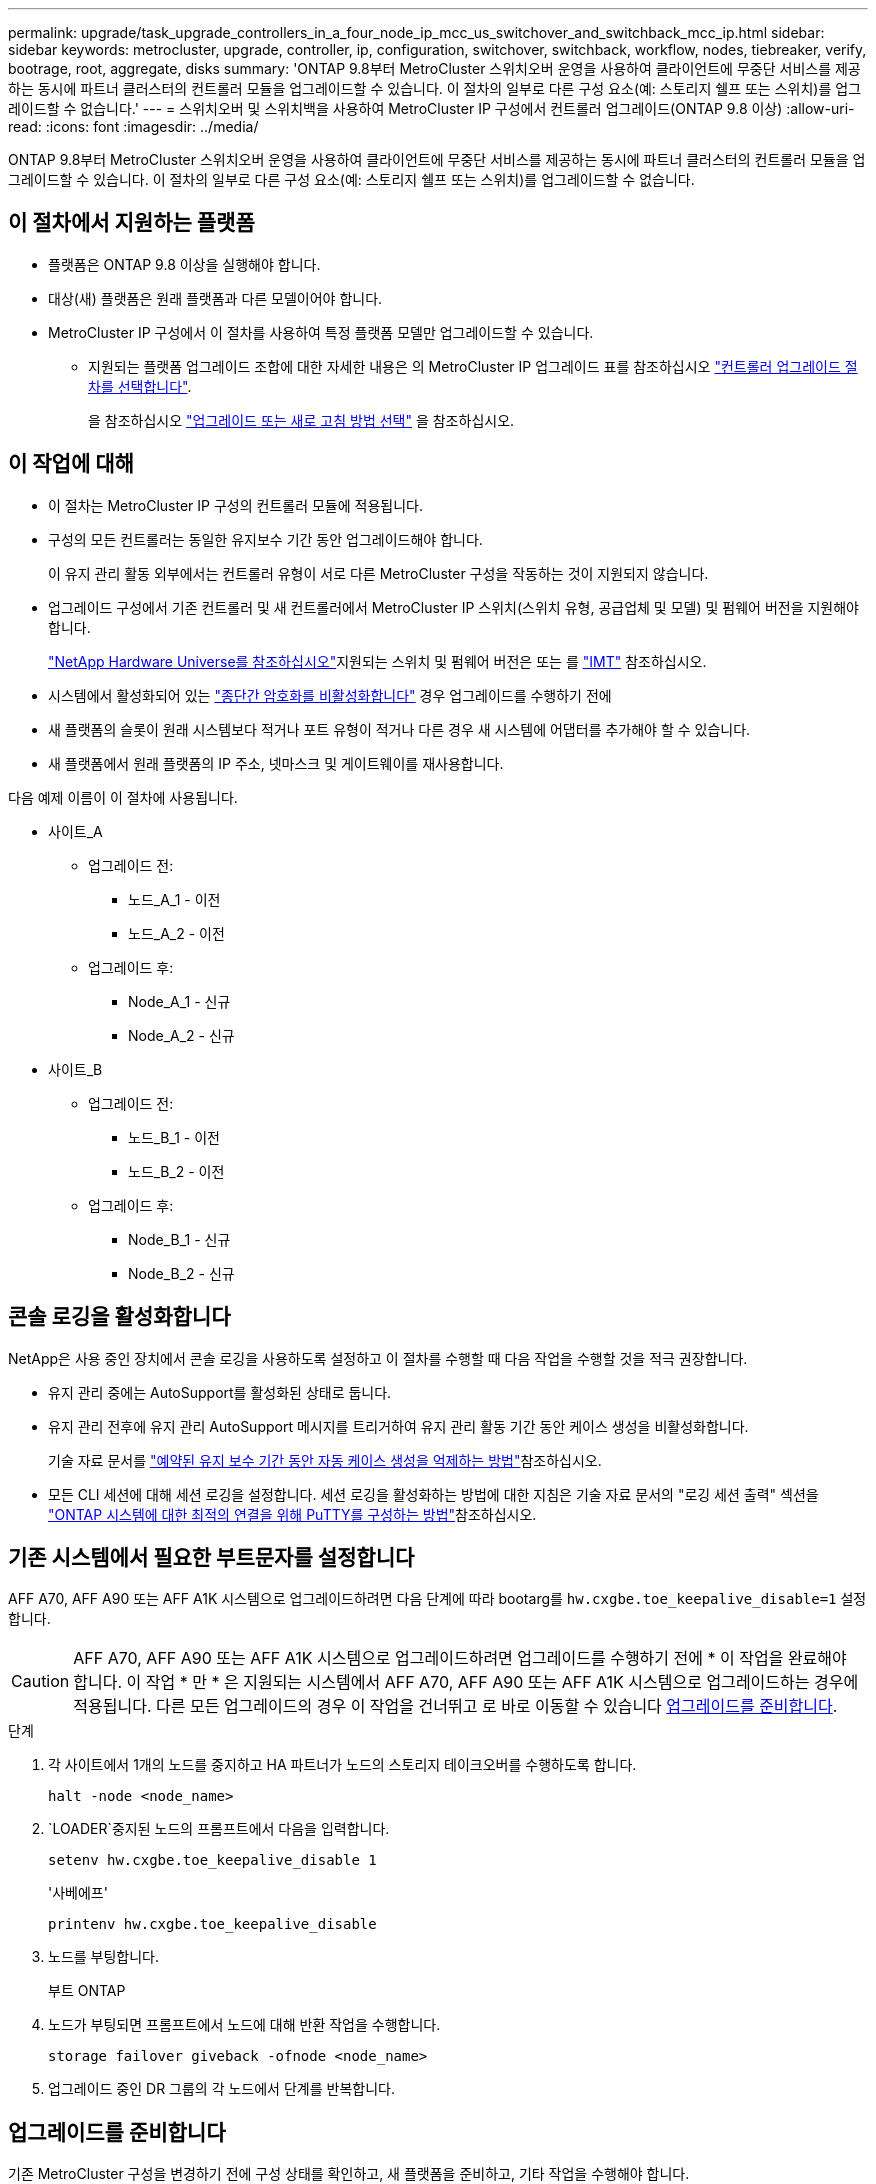 ---
permalink: upgrade/task_upgrade_controllers_in_a_four_node_ip_mcc_us_switchover_and_switchback_mcc_ip.html 
sidebar: sidebar 
keywords: metrocluster, upgrade, controller, ip, configuration, switchover, switchback, workflow, nodes, tiebreaker, verify, bootrage, root, aggregate, disks 
summary: 'ONTAP 9.8부터 MetroCluster 스위치오버 운영을 사용하여 클라이언트에 무중단 서비스를 제공하는 동시에 파트너 클러스터의 컨트롤러 모듈을 업그레이드할 수 있습니다. 이 절차의 일부로 다른 구성 요소(예: 스토리지 쉘프 또는 스위치)를 업그레이드할 수 없습니다.' 
---
= 스위치오버 및 스위치백을 사용하여 MetroCluster IP 구성에서 컨트롤러 업그레이드(ONTAP 9.8 이상)
:allow-uri-read: 
:icons: font
:imagesdir: ../media/


[role="lead"]
ONTAP 9.8부터 MetroCluster 스위치오버 운영을 사용하여 클라이언트에 무중단 서비스를 제공하는 동시에 파트너 클러스터의 컨트롤러 모듈을 업그레이드할 수 있습니다. 이 절차의 일부로 다른 구성 요소(예: 스토리지 쉘프 또는 스위치)를 업그레이드할 수 없습니다.



== 이 절차에서 지원하는 플랫폼

* 플랫폼은 ONTAP 9.8 이상을 실행해야 합니다.
* 대상(새) 플랫폼은 원래 플랫폼과 다른 모델이어야 합니다.
* MetroCluster IP 구성에서 이 절차를 사용하여 특정 플랫폼 모델만 업그레이드할 수 있습니다.
+
** 지원되는 플랫폼 업그레이드 조합에 대한 자세한 내용은 의 MetroCluster IP 업그레이드 표를 참조하십시오 link:concept_choosing_controller_upgrade_mcc.html["컨트롤러 업그레이드 절차를 선택합니다"].
+
을 참조하십시오 https://docs.netapp.com/us-en/ontap-metrocluster/upgrade/concept_choosing_controller_upgrade_mcc.html#choosing-a-procedure-that-uses-the-switchover-and-switchback-process["업그레이드 또는 새로 고침 방법 선택"] 을 참조하십시오.







== 이 작업에 대해

* 이 절차는 MetroCluster IP 구성의 컨트롤러 모듈에 적용됩니다.
* 구성의 모든 컨트롤러는 동일한 유지보수 기간 동안 업그레이드해야 합니다.
+
이 유지 관리 활동 외부에서는 컨트롤러 유형이 서로 다른 MetroCluster 구성을 작동하는 것이 지원되지 않습니다.

* 업그레이드 구성에서 기존 컨트롤러 및 새 컨트롤러에서 MetroCluster IP 스위치(스위치 유형, 공급업체 및 모델) 및 펌웨어 버전을 지원해야 합니다.
+
link:https://hwu.netapp.com["NetApp Hardware Universe를 참조하십시오"^]지원되는 스위치 및 펌웨어 버전은 또는 를 link:https://imt.netapp.com/matrix/["IMT"^] 참조하십시오.

* 시스템에서 활성화되어 있는 link:../maintain/task-configure-encryption.html#disable-end-to-end-encryption["종단간 암호화를 비활성화합니다"] 경우 업그레이드를 수행하기 전에
* 새 플랫폼의 슬롯이 원래 시스템보다 적거나 포트 유형이 적거나 다른 경우 새 시스템에 어댑터를 추가해야 할 수 있습니다.
* 새 플랫폼에서 원래 플랫폼의 IP 주소, 넷마스크 및 게이트웨이를 재사용합니다.


다음 예제 이름이 이 절차에 사용됩니다.

* 사이트_A
+
** 업그레이드 전:
+
*** 노드_A_1 - 이전
*** 노드_A_2 - 이전


** 업그레이드 후:
+
*** Node_A_1 - 신규
*** Node_A_2 - 신규




* 사이트_B
+
** 업그레이드 전:
+
*** 노드_B_1 - 이전
*** 노드_B_2 - 이전


** 업그레이드 후:
+
*** Node_B_1 - 신규
*** Node_B_2 - 신규








== 콘솔 로깅을 활성화합니다

NetApp은 사용 중인 장치에서 콘솔 로깅을 사용하도록 설정하고 이 절차를 수행할 때 다음 작업을 수행할 것을 적극 권장합니다.

* 유지 관리 중에는 AutoSupport를 활성화된 상태로 둡니다.
* 유지 관리 전후에 유지 관리 AutoSupport 메시지를 트리거하여 유지 관리 활동 기간 동안 케이스 생성을 비활성화합니다.
+
기술 자료 문서를 link:https://kb.netapp.com/Support_Bulletins/Customer_Bulletins/SU92["예약된 유지 보수 기간 동안 자동 케이스 생성을 억제하는 방법"^]참조하십시오.

* 모든 CLI 세션에 대해 세션 로깅을 설정합니다. 세션 로깅을 활성화하는 방법에 대한 지침은 기술 자료 문서의 "로깅 세션 출력" 섹션을 link:https://kb.netapp.com/on-prem/ontap/Ontap_OS/OS-KBs/How_to_configure_PuTTY_for_optimal_connectivity_to_ONTAP_systems["ONTAP 시스템에 대한 최적의 연결을 위해 PuTTY를 구성하는 방법"^]참조하십시오.




== 기존 시스템에서 필요한 부트문자를 설정합니다

AFF A70, AFF A90 또는 AFF A1K 시스템으로 업그레이드하려면 다음 단계에 따라 bootarg를 `hw.cxgbe.toe_keepalive_disable=1` 설정합니다.


CAUTION: AFF A70, AFF A90 또는 AFF A1K 시스템으로 업그레이드하려면 업그레이드를 수행하기 전에 * 이 작업을 완료해야 합니다. 이 작업 * 만 * 은 지원되는 시스템에서 AFF A70, AFF A90 또는 AFF A1K 시스템으로 업그레이드하는 경우에 적용됩니다. 다른 모든 업그레이드의 경우 이 작업을 건너뛰고 로 바로 이동할 수 있습니다 <<prepare_so_sb_upgrade,업그레이드를 준비합니다>>.

.단계
. 각 사이트에서 1개의 노드를 중지하고 HA 파트너가 노드의 스토리지 테이크오버를 수행하도록 합니다.
+
`halt  -node <node_name>`

.  `LOADER`중지된 노드의 프롬프트에서 다음을 입력합니다.
+
`setenv hw.cxgbe.toe_keepalive_disable 1`

+
'사베에프'

+
`printenv hw.cxgbe.toe_keepalive_disable`

. 노드를 부팅합니다.
+
부트 ONTAP

. 노드가 부팅되면 프롬프트에서 노드에 대해 반환 작업을 수행합니다.
+
`storage failover giveback -ofnode <node_name>`

. 업그레이드 중인 DR 그룹의 각 노드에서 단계를 반복합니다.




== 업그레이드를 준비합니다

기존 MetroCluster 구성을 변경하기 전에 구성 상태를 확인하고, 새 플랫폼을 준비하고, 기타 작업을 수행해야 합니다.



=== MetroCluster IP 구성에서 컨트롤러를 업그레이드하기 위한 워크플로우

워크플로 다이어그램을 사용하여 업그레이드 작업을 계획할 수 있습니다.

image::../media/workflow_ip_upgrade.png[워크플로우 IP 업그레이드]



=== 컨트롤러를 업그레이드하기 전에 MetroCluster 스위치 RCF 파일을 업데이트합니다

이전 플랫폼 모델에 따라 또는 스위치 구성이 최소 버전이 아니거나 백엔드 MetroCluster 연결에 사용되는 VLAN ID를 변경하려는 경우 플랫폼 업그레이드 절차를 시작하기 전에 스위치 RCF 파일을 업데이트해야 합니다.

.이 작업에 대해
다음 시나리오에서 RCF 파일을 업데이트해야 합니다.

* 특정 플랫폼 모델의 경우 스위치는 백엔드 MetroCluster IP 연결에 지원되는 VLAN ID를 사용해야 합니다. 이전 또는 새로운 플랫폼 모델이 다음 표 * 에 있고 지원되는 VLAN ID를 사용하지 * 인 경우, 스위치 RCF 파일을 업데이트해야 합니다.
+

NOTE: 로컬 클러스터 연결에서는 모든 VLAN을 사용할 수 있으며 지정된 범위에 속할 필요는 없습니다.

+
|===


| 플랫폼 모델(기존 또는 신규) | 지원되는 VLAN ID입니다 


 a| 
** AFF A400

 a| 
** 10
** 20
** 101 ~ 4096 범위의 모든 값


|===
* 스위치 구성이 지원되는 최소 RCF 버전으로 구성되지 않았습니다.
+
|===


| 모델 전환 | RCF 파일 버전이 필요합니다 


 a| 
Cisco 3132Q-V
 a| 
1.7 이상



 a| 
Cisco 3232C
 a| 
1.7 이상



 a| 
Broadcom BES-53248
 a| 
1.3 이상

|===
* VLAN 구성을 변경하려고 합니다.
+
VLAN ID 범위는 101 ~ 4096입니다.



site_a의 컨트롤러가 업그레이드되면 site_a의 스위치가 업그레이드됩니다.

.단계
. 새로운 RCF 파일 적용을 위한 IP 스위치를 준비합니다.
+
해당 스위치 공급업체에 대한 섹션의 단계를 따릅니다.

+
** link:../install-ip/task_switch_config_broadcom.html#resetting-the-broadcom-ip-switch-to-factory-defaults["Broadcom IP 스위치를 출하 시 기본값으로 재설정합니다"]
** link:../install-ip/task_switch_config_cisco.html#resetting-the-cisco-ip-switch-to-factory-defaults["Cisco IP 스위치를 출하 시 기본값으로 재설정합니다"]
** link:../install-ip/task_switch_config_nvidia.html#reset-the-nvidia-ip-sn2100-switch-to-factory-defaults["NVIDIA IP SN2100 스위치를 출하 시 기본값으로 재설정합니다"]


. RCF 파일을 다운로드하고 설치합니다.
+
해당 스위치 공급업체에 대한 섹션의 단계를 따릅니다.

+
** link:../install-ip/task_switch_config_broadcom.html#downloading-and-installing-the-broadcom-rcf-files["Broadcom RCF 파일을 다운로드하여 설치합니다"]
** link:../install-ip/task_switch_config_cisco.html#downloading-and-installing-the-cisco-ip-rcf-files["Cisco IP RCF 파일을 다운로드하고 설치합니다"]
** link:../install-ip/task_switch_config_nvidia.html#download-and-install-the-nvidia-rcf-files["NVIDIA IP RCF 파일을 다운로드하고 설치합니다"]






=== 이전 노드의 포트를 새 노드로 매핑합니다

node_A_1-old 맵의 물리적 포트가 node_A_1-new의 물리적 포트에 올바르게 연결되어 있는지 확인해야 합니다. 이렇게 하면 node_A_1-new가 클러스터의 다른 노드 및 업그레이드 후 네트워크와 통신할 수 있습니다.

.이 작업에 대해
업그레이드 프로세스 중에 새 노드를 처음 부팅하면 교체 중인 이전 노드의 최신 구성이 재생됩니다. node_A_1-new를 부팅할 때 ONTAP는 node_A_1-old에서 사용된 것과 동일한 포트에 LIF를 호스팅하려고 시도합니다. 따라서 업그레이드의 일환으로 포트와 LIF 구성이 이전 노드의 구성과 호환되도록 조정해야 합니다. 업그레이드 절차를 진행하는 동안 이전 노드와 새 노드 모두에서 단계를 수행하여 클러스터, 관리 및 데이터 LIF 구성이 올바른지 확인할 수 있습니다.

다음 표에서는 새 노드의 포트 요구 사항과 관련된 구성 변경의 예를 보여 줍니다.

|===


3+| 클러스터 인터커넥트 물리적 포트 


| 더 오래 된 컨트롤러 | 새로운 컨트롤러 | 필요한 조치 


 a| 
e0a, e0b
 a| 
e3a, e3b
 a| 
일치하는 포트가 없습니다. 업그레이드 후에는 클러스터 포트를 다시 생성해야 합니다.



 a| 
e0c, e0d
 a| 
e0a, e0b, e0c, e0d
 a| 
e0c 및 e0d가 일치하는 포트입니다. 구성을 변경할 필요는 없지만, 업그레이드 후에는 사용 가능한 클러스터 포트에 클러스터 LIF를 분산할 수 있습니다.

|===
.단계
. 새 컨트롤러에서 사용할 수 있는 물리적 포트와 포트에서 호스팅할 수 있는 LIF를 확인합니다.
+
컨트롤러의 포트 사용량은 플랫폼 모듈과 MetroCluster IP 구성에서 사용할 스위치에 따라 다릅니다. 에서 새 플랫폼의 포트 사용량을 수집할 수 있습니다 link:https://hwu.netapp.com["NetApp Hardware Universe를 참조하십시오"].

. 포트 사용을 계획하고 새 노드 각각에 대한 참조를 위해 다음 표를 채웁니다.
+
업그레이드 절차를 수행할 때 표를 참조하십시오.

+
|===


|  3+| 노드_A_1 - 이전 3+| Node_A_1 - 신규 


| LIF | 포트 | IPspace | 브로드캐스트 도메인 | 포트 | IPspace | 브로드캐스트 도메인 


 a| 
클러스터 1
 a| 
 a| 
 a| 
 a| 
 a| 
 a| 



 a| 
클러스터 2
 a| 
 a| 
 a| 
 a| 
 a| 
 a| 



 a| 
클러스터 3
 a| 
 a| 
 a| 
 a| 
 a| 
 a| 



 a| 
클러스터 4
 a| 
 a| 
 a| 
 a| 
 a| 
 a| 



 a| 
노드 관리
 a| 
 a| 
 a| 
 a| 
 a| 
 a| 



 a| 
클러스터 관리
 a| 
 a| 
 a| 
 a| 
 a| 
 a| 



 a| 
데이터 1
 a| 
 a| 
 a| 
 a| 
 a| 
 a| 



 a| 
데이터 2
 a| 
 a| 
 a| 
 a| 
 a| 
 a| 



 a| 
데이터 3
 a| 
 a| 
 a| 
 a| 
 a| 
 a| 



 a| 
데이터 4
 a| 
 a| 
 a| 
 a| 
 a| 
 a| 



 a| 
산
 a| 
 a| 
 a| 
 a| 
 a| 
 a| 



 a| 
인터클러스터 포트
 a| 
 a| 
 a| 
 a| 
 a| 
 a| 

|===




=== 새 컨트롤러를 netboot합니다

새 노드를 설치한 후에는 Netboot를 사용하여 새 노드가 원래 노드와 동일한 버전의 ONTAP를 실행 중인지 확인해야 합니다. netboot라는 용어는 원격 서버에 저장된 ONTAP 이미지에서 부팅됨을 의미합니다. netboot를 준비할 때 시스템이 액세스할 수 있는 웹 서버에 ONTAP 9 부트 이미지 사본을 넣어야 합니다.

.단계
. 새 컨트롤러를 Netboot에 다음과 같이 합니다.
+
.. 에 액세스합니다 https://mysupport.netapp.com/site/["NetApp Support 사이트"] 시스템의 Netboot 수행에 사용되는 파일을 다운로드합니다.
.. NetApp Support 사이트의 소프트웨어 다운로드 섹션에서 해당 ONTAP 소프트웨어를 다운로드하고 웹 액세스 가능한 디렉토리에 'ONTAP-version_image.tgz' 파일을 저장합니다.
.. 웹 액세스 가능 디렉토리로 변경하고 필요한 파일을 사용할 수 있는지 확인합니다.
+
디렉토리 목록에는 커널 파일이 있는 netboot 폴더가 포함되어야 합니다.

+
'_ONTAP-version_image.tgz'

+
'_ONTAP-version_image.tgz' 파일을 추출할 필요가 없습니다.

.. 로더 프롬프트에서 관리 LIF의 netboot 연결을 구성합니다.
+
|===


| IP 주소 지정이... | 그러면... 


 a| 
DHCP를 선택합니다
 a| 
자동 연결을 구성합니다.

ifconfig e0M-auto를 선택합니다



 a| 
정적
 a| 
수동 연결을 구성합니다.

'ifconfig e0M-addr=_ip_addr_-mask=_netmask_-GW=_gateway_'

|===
.. netboot 수행
+
"netboot\http://_web_server_ip/path_to_web-accessible_directory/ontap-version_image.tgz`

.. 부팅 메뉴에서 옵션**(7) Install new software first**(새 소프트웨어를 먼저 설치**)를 선택하여 새 소프트웨어 이미지를 다운로드하여 부팅 장치에 설치합니다.
+
다음 메시지는 무시하십시오.

+
""이 절차는 HA 쌍의 무중단 업그레이드에는 지원되지 않습니다." 무중단 소프트웨어 업그레이드에는 적용되며 컨트롤러 업그레이드에는 적용되지 않습니다.

.. 절차를 계속하라는 메시지가 나타나면 "y"를 입력하고 패키지를 입력하라는 메시지가 나타나면 이미지 파일의 URL을 입력합니다.
+
"http://__web_server_ip/path_to_web-accessible_directory/ontap-version___image.tgz`

.. 해당하는 경우 사용자 이름과 암호를 입력하거나 Enter 키를 눌러 계속합니다.
.. 다음과 유사한 프롬프트가 표시되면 백업 복구를 건너뛰려면 "n"을 입력해야 합니다.
+
[listing]
----
Do you want to restore the backup configuration now? {y|n} n
----
.. 다음과 유사한 프롬프트가 나타나면 '* y*'를 입력하여 재부팅합니다.
+
[listing]
----
The node must be rebooted to start using the newly installed software. Do you want to reboot now? {y|n}
----






=== 컨트롤러 모듈의 구성을 지웁니다

[role="lead"]
MetroCluster 구성에서 새 컨트롤러 모듈을 사용하기 전에 기존 구성을 지워야 합니다.

.단계
. 필요한 경우 노드를 중지하고 로더 프롬프트를 표시합니다.
+
"중지"

. LOADER 프롬프트에서 환경 변수를 기본값으로 설정합니다.
+
세트 기본값

. 환경 저장:
+
'사베에프'

. LOADER 프롬프트에서 부팅 메뉴를 시작합니다.
+
boot_ontap 메뉴

. 부팅 메뉴 프롬프트에서 구성을 지웁니다.
+
휘폰무화과

+
확인 프롬프트에 yes로 응답합니다.

+
노드가 재부팅되고 부팅 메뉴가 다시 표시됩니다.

. 부팅 메뉴에서 옵션 * 5 * 를 선택하여 시스템을 유지보수 모드로 부팅합니다.
+
확인 프롬프트에 yes로 응답합니다.





=== 사이트 업그레이드 전에 MetroCluster 상태를 확인하십시오

업그레이드를 수행하기 전에 MetroCluster 구성의 상태와 연결을 확인해야 합니다.

.단계
. ONTAP에서 MetroCluster 구성 작동을 확인합니다.
+
.. 노드가 multipathed:+ 인지 확인한다
`node run -node <node_name> sysconfig -a`
+
MetroCluster 구성의 각 노드에 대해 이 명령을 실행해야 합니다.

.. 구성에서 손상된 디스크가 없는지 확인합니다. + '스토리지 디스크 표시 - 파손'
+
MetroCluster 구성의 각 노드에서 이 명령을 실행해야 합니다.

.. 상태 알림을 확인합니다.
+
'시스템 상태 경고 표시

+
각 클러스터에서 이 명령을 실행해야 합니다.

.. 클러스터의 라이센스를 확인합니다.
+
'시스템 사용권 프로그램'

+
각 클러스터에서 이 명령을 실행해야 합니다.

.. 노드에 연결된 디바이스를 확인합니다.
+
네트워크 디바이스 발견 쇼

+
각 클러스터에서 이 명령을 실행해야 합니다.

.. 두 사이트 모두에서 표준 시간대와 시간이 올바르게 설정되었는지 확인합니다.
+
'클러스터 날짜 표시'

+
각 클러스터에서 이 명령을 실행해야 합니다. 'cluster date' 명령을 사용하여 시간 및 시간대를 구성할 수 있습니다.



. MetroCluster 구성의 운영 모드를 확인하고 MetroCluster 검사를 수행합니다.
+
.. MetroCluster 설정을 확인하고 운영 모드가 정상 모드인지 확인한 후 MetroCluster show를 실행합니다
.. 예상되는 모든 노드가 표시되는지 확인합니다. + "MetroCluster node show"
.. 다음 명령을 실행합니다.
+
'MetroCluster check run

.. MetroCluster 검사 결과를 표시합니다.
+
MetroCluster 체크 쇼



. Config Advisor 도구를 사용하여 MetroCluster 케이블 연결을 확인합니다.
+
.. Config Advisor를 다운로드하고 실행합니다.
+
https://mysupport.netapp.com/site/tools/tool-eula/activeiq-configadvisor["NetApp 다운로드: Config Advisor"]

.. Config Advisor를 실행한 후 도구의 출력을 검토하고 출력에서 권장 사항을 따라 발견된 문제를 해결하십시오.






=== 업그레이드하기 전에 정보를 수집합니다

업그레이드하기 전에 각 노드에 대한 정보를 수집하고, 필요한 경우 네트워크 브로드캐스트 도메인을 조정하고, VLAN 및 인터페이스 그룹을 제거하고, 암호화 정보를 수집해야 합니다.

.단계
. 각 노드의 물리적 케이블 연결을 기록하고 필요에 따라 새 노드의 올바른 케이블 연결을 허용하도록 케이블에 레이블을 지정합니다.
. 각 노드에 대한 상호 연결, 포트 및 LIF 정보를 수집합니다.
+
각 노드에 대해 다음 명령의 출력을 수집해야 합니다.

+
** MetroCluster interconnect show
** 'MetroCluster configuration-settings connection show'를 선택합니다
** 네트워크 인터페이스 show-role cluster, node-mgmt
** `network port show -node <node_name> -type physical`
** `network port vlan show -node <node_name>`
** `network port ifgrp show -node <node_name> -instance`
** 네트워크 포트 브로드캐스트 도메인 쇼
** 네트워크 포트 도달 가능성 세부 정보
** 네트워크 IPspace 쇼
** '볼륨 쇼'
** '스토리지 집계 쇼'
** `system node run -node <node_name> sysconfig -a`
** `aggr show -r`
** '디스크 쇼'
** `system node run <node-name> disk show`
** `vol show -fields type`
** `vol show -fields type , space-guarantee`
** 'vserver fcp initiator show'를 선택합니다
** 스토리지 디스크 쇼
** 'MetroCluster configuration-settings interface show'를 선택합니다


. Site_B(플랫폼을 현재 업그레이드 중인 사이트)의 UUID를 수집합니다.
+
'MetroCluster node show-fields node-cluster-uuid, node-uuuid

+
성공적으로 업그레이드하려면 새 site_B 컨트롤러 모듈에서 이러한 값을 정확하게 구성해야 합니다. 나중에 업그레이드 프로세스에서 올바른 명령으로 복사할 수 있도록 값을 파일에 복사합니다.

+
다음 예는 UUID를 사용한 명령 출력을 보여 줍니다.

+
[listing]
----
cluster_B::> metrocluster node show -fields node-cluster-uuid, node-uuid
  (metrocluster node show)
dr-group-id cluster     node   node-uuid                            node-cluster-uuid
----------- --------- -------- ------------------------------------ ------------------------------
1           cluster_A node_A_1 f03cb63c-9a7e-11e7-b68b-00a098908039 ee7db9d5-9a82-11e7-b68b-00a098908039
1           cluster_A node_A_2 aa9a7a7a-9a81-11e7-a4e9-00a098908c35 ee7db9d5-9a82-11e7-b68b-00a098908039
1           cluster_B node_B_1 f37b240b-9ac1-11e7-9b42-00a098c9e55d 07958819-9ac6-11e7-9b42-00a098c9e55d
1           cluster_B node_B_2 bf8e3f8f-9ac4-11e7-bd4e-00a098ca379f 07958819-9ac6-11e7-9b42-00a098c9e55d
4 entries were displayed.
cluster_B::*
----
+
UUID를 다음과 유사한 테이블에 기록하는 것이 좋습니다.

+
|===


| 클러스터 또는 노드 | UUID입니다 


 a| 
클러스터_B
 a| 
07958819-9ac6-11e7-9b42-00a098c9e55d



 a| 
노드_B_1
 a| 
f37b240b-9ac1-11e7-9b42-00a098c9e55d



 a| 
노드_B_2
 a| 
bf8e3f8f-9ac4-11e7-bd4e-00a098ca379f



 a| 
클러스터_A
 a| 
ee7db9d5-9a82-11e7-b68b-00a098908039



 a| 
노드_A_1
 a| 
f03cb63c-9a7e-11e7-b68b-00a098908039



 a| 
노드_A_2
 a| 
a9a7a7a-9a81-11e7-a4e9-00a098908c35

|===
. MetroCluster 노드가 SAN 구성에 있는 경우 관련 정보를 수집합니다.
+
다음 명령의 출력을 수집해야 합니다.

+
** FCP 어댑터 show-instance(FCP 어댑터 show-instance)
** FCP 인터페이스의 show-instance입니다
** iSCSI 인터페이스 쇼
** 'ucadmin 쇼'


. 루트 볼륨이 암호화된 경우 키 관리자에 사용되는 암호를 수집하여 저장합니다.
+
보안 키 관리자 백업 쇼

. MetroCluster 노드가 볼륨 또는 애그리게이트에 암호화를 사용하는 경우 키 및 암호 문구를 복사합니다.
+
자세한 내용은 을 참조하십시오 https://docs.netapp.com/ontap-9/topic/com.netapp.doc.pow-nve/GUID-1677AE0A-FEF7-45FA-8616-885AA3283BCF.html["온보드 키 관리 정보를 수동으로 백업합니다"].

+
.. Onboard Key Manager가 설정된 경우: +'보안 키 관리자 온보드 show-backup
+
나중에 업그레이드 절차에서 암호가 필요합니다.

.. 엔터프라이즈 키 관리(KMIP)를 구성한 경우 다음 명령을 실행하십시오.
+
'보안 키 관리자 외부 쇼 인스턴스' 보안 키 관리자 키 쿼리



. 기존 노드의 시스템 ID 수집:
+
MetroCluster node show-fields node-systemid, ha-partner-systemid, dr-partner-systemid, dr-auxiliary-systemid

+
다음 출력은 재할당된 드라이브를 보여 줍니다.

+
[listing]
----
::> metrocluster node show -fields node-systemid,ha-partner-systemid,dr-partner-systemid,dr-auxiliary-systemid

dr-group-id cluster     node     node-systemid ha-partner-systemid dr-partner-systemid dr-auxiliary-systemid
----------- ----------- -------- ------------- ------------------- ------------------- ---------------------
1           cluster_A node_A_1   537403324     537403323           537403321           537403322
1           cluster_A node_A_2   537403323     537403324           537403322           537403321
1           cluster_B node_B_1   537403322     537403321           537403323           537403324
1           cluster_B node_B_2   537403321     537403322           537403324           537403323
4 entries were displayed.
----




=== 중재자 또는 타이차단기 모니터링을 제거합니다

플랫폼을 업그레이드하기 전에 Tiebreaker 또는 중재자 유틸리티를 사용하여 MetroCluster 구성을 모니터링하는 경우 모니터링을 제거해야 합니다.

.단계
. 다음 명령의 출력을 수집합니다.
+
'Storage iSCSI-initiator show'를 선택합니다

. 전환을 시작할 수 있는 Tiebreaker, 중재자 또는 기타 소프트웨어에서 기존 MetroCluster 구성을 제거합니다.
+
|===


| 사용 중인 경우... | 다음 절차를 사용하십시오. 


 a| 
Tiebreaker입니다
 a| 
link:../tiebreaker/concept_configuring_the_tiebreaker_software.html#removing-metrocluster-configurations["MetroCluster 구성 제거"]



 a| 
중재자
 a| 
ONTAP 프롬프트에서 다음 명령을 실행합니다.

'MetroCluster configuration-settings 중재자 제거



 a| 
타사 응용 프로그램
 a| 
제품 설명서를 참조하십시오.

|===




=== 유지 관리 전에 사용자 지정 AutoSupport 메시지를 보냅니다

유지보수를 수행하기 전에 AutoSupport 메시지를 발행하여 NetApp 기술 지원 팀에 유지보수 진행 중임을 알려야 합니다. 유지 관리가 진행 중임을 기술 지원 부서에 알리는 것은 운영 중단이 발생했다는 가정 하에 사례가 열리지 않도록 방지합니다.

.이 작업에 대해
이 작업은 각 MetroCluster 사이트에서 수행해야 합니다.

.단계
. 클러스터에 로그인합니다.
. 유지 관리의 시작을 나타내는 AutoSupport 메시지를 호출합니다.
+
'시스템 노드 AutoSupport invoke-node * -type all-message maINT=__maintenance -window-in-hours_'

+
유지보수 윈도우 시간(main유지보수-window-in-hours) 매개변수는 유지보수 윈도우 길이를 최대 72시간으로 지정합니다. 시간이 경과하기 전에 유지 관리가 완료된 경우 유지 보수 기간이 종료되었음을 나타내는 AutoSupport 메시지를 호출할 수 있습니다.

+
'System node AutoSupport invoke-node * -type all-message maINT=end'

. 파트너 사이트에서 이 단계를 반복합니다.




== MetroCluster 구성을 전환합니다

site_B의 플랫폼을 업그레이드할 수 있도록 구성을 site_A로 전환해야 합니다.

.이 작업에 대해
이 작업은 site_A에서 수행해야 합니다

이 작업을 완료하면 cluster_a가 활성 상태이며 두 사이트에 대한 데이터를 제공합니다. Cluster_B가 비활성화되어 업그레이드 프로세스를 시작할 준비가 되었습니다.

image::../media/mcc_upgrade_cluster_a_in_switchover.png[전환 중인 MCC 업그레이드 클러스터 A]

.단계
. site_B의 노드를 업그레이드할 수 있도록 MetroCluster 구성을 site_A로 전환합니다.
+
.. cluster_a에서 다음 명령을 실행합니다.
+
'MetroCluster switchover - controller-replacement true'

+
작업을 완료하는 데 몇 분 정도 걸릴 수 있습니다.

.. 절체 동작 모니터링:
+
MetroCluster 동작쇼

.. 작업이 완료된 후 노드가 절체 상태에 있는지 확인합니다.
+
MetroCluster 쇼

.. MetroCluster 노드의 상태를 점검한다.
+
'MetroCluster node show'

+
컨트롤러 업그레이드 중에 협상된 전환 후 애그리게이트 자동 복구가 해제됩니다.







== 인터페이스 구성을 제거하고 이전 컨트롤러를 제거합니다

LIF 배치가 올바른지 확인합니다. 그런 다음 이전 컨트롤러에서 VLAN 및 인터페이스 그룹을 제거하고 컨트롤러를 물리적으로 제거합니다.

.이 작업에 대해
* 이러한 단계는 이전 컨트롤러(node_B_1 - old, node_B_2 - old)에서 수행됩니다.
* 에서 수집한 정보를 link:task_upgrade_controllers_in_a_four_node_ip_mcc_us_switchover_and_switchback_mcc_ip.html["이전 노드의 포트를 새 노드로 매핑합니다"]확인합니다.


.단계
. 이전 노드를 부팅하고 노드에 로그인합니다.
+
부트 ONTAP

. 새 컨트롤러의 HA 인터커넥트 또는 MetroCluster IP DR 인터커넥트에 사용되는 포트와 다른 홈 포트를 사용하도록 이전 컨트롤러의 인터클러스터 LIF를 수정합니다.
+

NOTE: 이 단계는 성공적인 업그레이드를 위해 필요합니다.

+
이전 컨트롤러의 인터클러스터 LIF는 새 컨트롤러의 HA 인터커넥트 또는 MetroCluster IP DR 인터커넥트에 사용되는 포트와 다른 홈 포트를 사용해야 합니다. 예를 들어, AFF A90 컨트롤러로 업그레이드할 때 HA 인터커넥트 포트는 e1A와 e7a이고, MetroCluster IP DR 인터커넥트 포트는 e2b와 e3b입니다. 이전 컨트롤러가 포트 E1A, e7a, e2b 또는 e3b에서 호스팅되는 경우 인터클러스터 LIF를 이동해야 합니다.

+
새 노드에서의 포트 분배 및 할당은 를 https://hwu.netapp.com["NetApp Hardware Universe를 참조하십시오"]참조하십시오.

+
.. 이전 컨트롤러에서 인터클러스터 LIF를 확인하십시오.
+
`network interface show  -role intercluster`

+
이전 컨트롤러의 인터클러스터 LIF가 새 컨트롤러의 MetroCluster IP DR 인터커넥트에 사용되는 포트와 동일한 포트를 사용하는지 여부에 따라 다음 작업 중 하나를 수행합니다.

+
[cols="2*"]
|===
| 클러스터 간 LIF가 필요한 경우... | 이동... 


| 동일한 홈 포트를 사용합니다 | <<controller_manual_upgrade_prepare_network_ports_2b,하위 단계 b>> 


| 다른 홈 포트를 사용합니다 | <<controller_manual_upgrade_prepare_network_ports_3,3단계>> 
|===
.. [[controller_manual_upgrade_prepare_network_ports_2b]] 다른 홈 포트를 사용하도록 클러스터 간 LIF를 수정합니다.
+
`network interface modify -vserver <vserver> -lif <intercluster_lif> -home-port <port-not-used-for-ha-interconnect-or-mcc-ip-dr-interconnect-on-new-nodes>`

.. 모든 인터클러스터 LIF가 새 홈 포트에 설정되었는지 확인합니다.
+
`network interface show -role intercluster -is-home  false`

+
명령 출력은 모든 인터클러스터 LIF가 각 홈 포트에 있어야 한다는 것을 나타내는 비워 두어야 합니다.

.. 홈 포트에 없는 LIF가 있는 경우 다음 명령을 사용하여 되돌립니다.
+
`network interface revert -lif <intercluster_lif>`

+
홈 포트에 있지 않은 각 인터클러스터 LIF에 대해 명령을 반복하십시오.



. [[controller_manual_upgrade_prepare_network_ports_3]] 이전 컨트롤러에 있는 모든 데이터 LIF의 홈 포트를 이전 컨트롤러 모듈과 새 컨트롤러 모듈 모두에서 동일한 공통 포트에 할당합니다.
+

CAUTION: 이전 컨트롤러와 새 컨트롤러에 공통 포트가 없는 경우 데이터 LIF를 수정할 필요가 없습니다. 이 단계를 건너뛰고 바로 로 이동합니다<<upgrades_manual_without_matching_ports,4단계>>.

+
.. LIF 표시:
+
네트워크 인터페이스 쇼

+
SAN 및 NAS를 포함한 모든 데이터 LIF는 전환 사이트(cluster_a)에서 가동되므로 관리 및 운영 중단 기능이 있습니다.

.. 출력을 검토하여 클러스터 포트로 사용되지 않는 이전 컨트롤러와 새 컨트롤러 모두에서 동일한 일반적인 물리적 네트워크 포트를 찾습니다.
+
예를 들어, e0d는 이전 컨트롤러의 물리적 포트이며 새 컨트롤러에도 존재합니다. e0d는 클러스터 포트 또는 새 컨트롤러에 사용되지 않습니다.

+
플랫폼 모델의 포트 사용은 를 참조하십시오 https://hwu.netapp.com/["NetApp Hardware Universe를 참조하십시오"]

.. 공통 포트를 홈 포트로 사용하도록 모든 데이터 LIFS를 수정합니다. +
`network interface modify -vserver <svm-name> -lif <data-lif> -home-port <port-id>`
+
다음 예에서는 "e0d"입니다.

+
예를 들면 다음과 같습니다.

+
[listing]
----
network interface modify -vserver vs0 -lif datalif1 -home-port e0d
----


. [[upgrades_manual_without_matching_ports]] 브로드캐스트 도메인을 수정하여 삭제되어야 하는 VLAN 및 물리적 포트를 제거합니다.
+
`broadcast-domain remove-ports -broadcast-domain <broadcast-domain-name> -ports <node-name:port-id>`

+
모든 VLAN 및 물리적 포트에 대해 이 단계를 반복합니다.

. 클러스터 포트를 구성원 포트로 사용하고 클러스터 포트를 구성원 포트로 사용하여 ifgrp를 사용하는 VLAN 포트를 모두 제거합니다.
+
.. VLAN 포트 삭제: +
`network port vlan delete -node <node_name> -vlan-name <portid-vlandid>`
+
예를 들면 다음과 같습니다.

+
[listing]
----
network port vlan delete -node node1 -vlan-name e1c-80
----
.. 인터페이스 그룹에서 물리적 포트를 제거합니다.
+
`network port ifgrp remove-port -node <node_name> -ifgrp <interface-group-name> -port <portid>`

+
예를 들면 다음과 같습니다.

+
[listing]
----
network port ifgrp remove-port -node node1 -ifgrp a1a -port e0d
----
.. 브로드캐스트 도메인에서 VLAN 및 인터페이스 그룹 포트 제거:
+
`network port broadcast-domain remove-ports -ipspace <ipspace> -broadcast-domain <broadcast-domain-name> -ports <nodename:portname,nodename:portnamee>,..`

.. 필요에 따라 다른 물리적 포트를 구성원으로 사용하도록 인터페이스 그룹 포트를 수정합니다.
+
`ifgrp add-port -node <node_name> -ifgrp <interface-group-name> -port <port-id>`



. LOADER 프롬프트에서 노드를 중단합니다.
+
'HALT-INHIBIT-Takeover TRUE'

. site_B에 있는 이전 컨트롤러(node_B_1-old 및 node_B_2-old)의 시리얼 콘솔에 연결하고 로더 프롬프트가 표시되는지 확인합니다.
. bootarg 값을 수집합니다.
+
'printenv'

. node_B_1-old 및 node_B_2-old에서 스토리지 및 네트워크 연결을 끊고 새 노드에 다시 연결할 수 있도록 케이블에 레이블을 지정합니다.
. node_B_1 - old 및 node_B_2 - old에서 전원 케이블을 분리합니다.
. 랙에서 node_B_1-old 및 node_B_2-old 컨트롤러를 분리합니다.




=== 새 컨트롤러를 설정합니다

새 컨트롤러를 랙에 장착하고 케이블을 연결해야 합니다.

.단계
. 필요에 따라 새 컨트롤러 모듈 및 스토리지 쉘프를 포지셔닝합니다.
+
랙 공간은 컨트롤러 모듈의 플랫폼 모델, 스위치 유형 및 구성의 스토리지 쉘프 수에 따라 다릅니다.

. 적절하게 접지합니다.
. 업그레이드를 통해 컨트롤러 모듈을 교체해야 하는 경우(예: AFF 800에서 AFF A90 시스템으로 업그레이드), 컨트롤러 모듈을 교체할 때 섀시에서 컨트롤러 모듈을 분리해야 합니다. 다른 모든 업그레이드의 경우 로 <<ip_upgrades_so_sb_4,4단계>>건너뜁니다.
+
섀시 앞면에서 엄지 손가락으로 각 드라이브를 단단히 눌러 정지가 느껴질 때까지 밀어넣습니다. 이렇게 하면 드라이브가 섀시 중앙판에 단단히 장착되어 있음을 확인할 수 있습니다.

+
image::../media/drw_a800_drive_seated.png[는 섀시에서 컨트롤러 모듈을 분리하는 것을 보여 줍니다]

. [[ip_upgrades_so_sb_4]] 컨트롤러 모듈을 설치합니다.
+

NOTE: AFF 800에서 AFF A90 시스템으로 업그레이드하는 것과 같은 컨트롤러 모듈을 교체해야 하는지 여부에 따라 설치 단계가 달라집니다.

+
[role="tabbed-block"]
====
.컨트롤러 모듈을 교체하는
--
새 컨트롤러를 별도로 설치하는 것은 예를 들어, AFF A800 시스템에서 AFF A90 시스템으로 전환하는 것과 같이 동일한 섀시에 있는 디스크 및 컨트롤러가 있는 통합 시스템을 업그레이드하는 경우에는 적용되지 않습니다. 아래 이미지와 같이 이전 컨트롤러의 전원을 끈 후에는 새 컨트롤러 모듈과 I/O 카드를 교체해야 합니다.

다음 예제 이미지는 설명을 위한 것이며 컨트롤러 모듈과 I/O 카드는 시스템마다 다를 수 있습니다.

image::../media/a90_a70_pcm_swap.png[컨트롤러 모듈 스왑을 표시합니다]

--
.기타 모든 업그레이드
--
랙 또는 캐비닛에 컨트롤러 모듈을 설치합니다.

--
====
. 에 설명된 대로 컨트롤러의 전원, 직렬 콘솔 및 관리 연결을 케이블로 연결합니다 link:../install-ip/using_rcf_generator.html["MetroCluster IP 스위치 케이블 연결"]
+
현재 이전 컨트롤러에서 분리된 다른 케이블을 연결하지 마십시오.

+
https://docs.netapp.com/us-en/ontap-systems/index.html["ONTAP 하드웨어 시스템 설명서"^]

. 새 노드의 전원을 켜고 유지보수 모드로 부팅합니다.




=== HBA 구성을 복구합니다

컨트롤러 모듈에 있는 HBA 카드의 존재 여부와 구성에 따라 사이트 용도에 맞게 HBA 카드를 올바르게 구성해야 합니다.

.단계
. 유지 관리 모드에서 시스템의 모든 HBA에 대한 설정을 구성합니다.
+
.. 포트의 현재 설정을 확인합니다.
+
'ucadmin 쇼'

.. 필요에 따라 포트 설정을 업데이트합니다.


+
|===


| 이 유형의 HBA와 원하는 모드가 있는 경우... | 이 명령 사용... 


 a| 
CNA FC
 a| 
`ucadmin modify -m fc -t initiator <adapter-name>`



 a| 
CNA 이더넷
 a| 
`ucadmin modify -mode cna <adapter-name>`



 a| 
FC 타겟
 a| 
`fcadmin config -t target <adapter-name>`



 a| 
FC 이니시에이터
 a| 
`fcadmin config -t initiator <adapter-name>`

|===
. 유지 관리 모드 종료:
+
"중지"

+
명령을 실행한 후 LOADER 프롬프트에서 노드가 중지될 때까지 기다립니다.

. 노드를 유지보수 모드로 다시 부팅하여 구성 변경 사항이 적용되도록 합니다.
+
boot_ONTAP maint를 선택합니다

. 변경 사항을 확인합니다.
+
|===


| 이 유형의 HBA가 있는 경우... | 이 명령 사용... 


 a| 
CNA
 a| 
'ucadmin 쇼'



 a| 
FC
 a| 
fcadmin 쇼

|===




=== 새 컨트롤러 및 섀시에서 HA 상태를 설정합니다

컨트롤러 및 섀시의 HA 상태를 확인하고, 필요한 경우 시스템 구성에 맞게 상태를 업데이트해야 합니다.

.단계
. 유지보수 모드에서 컨트롤러 모듈 및 섀시의 HA 상태를 표시합니다.
+
하구성 쇼

+
모든 부품의 HA 상태는 'mcip'이어야 한다.

. 컨트롤러 또는 섀시의 시스템 상태가 표시되지 않으면 HA 상태를 설정합니다.
+
ha-config modify controller mcip.(컨트롤러 mccip 수정

+
ha-config modify chassis mccip.(섀시 mcip 수정

. NS224 쉘프 또는 스토리지 스위치에 연결된 이더넷 포트를 확인하고 수정합니다.
+
.. NS224 쉘프 또는 스토리지 스위치에 연결된 이더넷 포트를 확인합니다.
+
`storage port show`

.. 스토리지 및 클러스터의 공유 스위치를 포함하여 이더넷 쉘프 또는 스토리지 스위치에 연결된 모든 이더넷 포트를 모드로 설정합니다 `storage` .
+
`storage port modify -p <port> -m storage`

+
예:

+
[listing]
----
*> storage port modify -p e5b -m storage
Changing NVMe-oF port e5b to storage mode
----
+

NOTE: 업그레이드를 성공적으로 수행하려면 영향을 받는 모든 포트에 이 설정을 설정해야 합니다.

+
이더넷 포트에 연결된 쉘프의 디스크는 출력에 보고됩니다. `sysconfig -v`

+
업그레이드할 시스템의 스토리지 포트에 대한 자세한 내용은 을 link:https://hwu.netapp.com["NetApp Hardware Universe를 참조하십시오"^] 참조하십시오.

.. 모드가 설정되어 있는지 `storage` 확인하고 포트가 온라인 상태인지 확인합니다.
+
`storage port show`



. 노드를 정지시킵니다
+
LOADER> 프롬프트에서 노드가 정지되어야 합니다.

. 각 노드에서 시스템 날짜, 시간 및 시간대를 '날짜 표시'로 확인합니다
. 필요한 경우 UTC 또는 GMT:'SET DATE<MM/dd/yyyy>'로 날짜를 설정합니다
. 부팅 환경 프롬프트에서 'show time'을 사용하여 시간을 확인한다
. 필요한 경우 시간을 UTC 또는 GMT:'설정 시간<hh:mm:ss>'로 설정합니다
. 'Saveenv' 설정을 저장합니다
. 환경 변수(printenv)를 수집합니다




=== 새 플랫폼을 수용하도록 스위치 RCF를 업데이트합니다

새 플랫폼 모델을 지원하는 구성으로 스위치를 업데이트해야 합니다.

.이 작업에 대해
현재 업그레이드 중인 컨트롤러가 포함된 사이트에서 이 작업을 수행합니다. 이 절차에 나와 있는 예에서는 먼저 site_B를 업그레이드합니다.

site_a의 컨트롤러가 업그레이드되면 site_a의 스위치가 업그레이드됩니다.

.단계
. 새로운 RCF 파일 적용을 위한 IP 스위치를 준비합니다.
+
스위치 공급업체에 대한 절차의 단계를 따르십시오.

+
link:../install-ip/concept_considerations_differences.html["MetroCluster IP 설치 및 구성"]

+
** link:../install-ip/task_switch_config_broadcom.html#resetting-the-broadcom-ip-switch-to-factory-defaults["[Broadcom IP 스위치를 출하 시 기본값으로 재설정합니다"]
** link:../install-ip/task_switch_config_cisco.html#resetting-the-cisco-ip-switch-to-factory-defaults["Cisco IP 스위치를 출하 시 기본값으로 재설정합니다"]
** link:../install-ip/task_switch_config_nvidia.html#reset-the-nvidia-ip-sn2100-switch-to-factory-defaults["NVIDIA IP SN2100 스위치를 출하 시 기본값으로 재설정합니다"]


. RCF 파일을 다운로드하고 설치합니다.
+
해당 스위치 공급업체에 대한 섹션의 단계를 따릅니다.

+
** link:../install-ip/task_switch_config_broadcom.html#downloading-and-installing-the-broadcom-rcf-files["Broadcom RCF 파일을 다운로드하여 설치합니다"]
** link:../install-ip/task_switch_config_cisco.html#downloading-and-installing-the-cisco-ip-rcf-files["Cisco IP RCF 파일을 다운로드하고 설치합니다"]
** link:../install-ip/task_switch_config_nvidia.html#download-and-install-the-nvidia-rcf-files["NVIDIA IP SN2100 스위치 RCF 파일을 다운로드하고 설치합니다"]






=== MetroCluster IP bootarg 변수를 설정합니다

특정 MetroCluster IP bootarg 값은 새 컨트롤러 모듈에서 구성해야 합니다. 이 값은 이전 컨트롤러 모듈에 구성된 값과 일치해야 합니다.

.이 작업에 대해
이 작업에서는 의 업그레이드 절차에서 앞서 확인한 UUID 및 시스템 ID를 <<gather_info_so_sb,업그레이드하기 전에 정보를 수집합니다>>사용합니다.

.단계
. 업그레이드하는 노드가 AFF A400, FAS8300 또는 FAS8700 모델인 경우 LOADER 프롬프트에서 다음 boots를 설정합니다.
+
`setenv bootarg.mcc.port_a_ip_config <local-IP-address/local-IP-mask,0,HA-partner-IP-address,DR-partner-IP-address,DR-aux-partnerIP-address,vlan-id>`

+
`setenv bootarg.mcc.port_b_ip_config <local-IP-address/local-IP-mask,0,HA-partner-IP-address,DR-partner-IP-address,DR-aux-partnerIP-address,vlan-id>`

+

NOTE: 인터페이스가 기본 VLAN을 사용하는 경우에는 VLAN-id가 필요하지 않습니다.

+
다음 명령을 실행하면 첫 번째 네트워크에 대해 VLAN 120을 사용하고 두 번째 네트워크에 대해 VLAN 130을 사용하여 node_B_1-new에 대한 값이 설정됩니다.

+
[listing]
----
setenv bootarg.mcc.port_a_ip_config 172.17.26.10/23,0,172.17.26.11,172.17.26.13,172.17.26.12,120
setenv bootarg.mcc.port_b_ip_config 172.17.27.10/23,0,172.17.27.11,172.17.27.13,172.17.27.12,130
----
+
다음 명령을 실행하면 첫 번째 네트워크에 대해 VLAN 120을 사용하고 두 번째 네트워크에 대해 VLAN 130을 사용하여 node_B_2-new에 대한 값이 설정됩니다.

+
[listing]
----
setenv bootarg.mcc.port_a_ip_config 172.17.26.11/23,0,172.17.26.10,172.17.26.12,172.17.26.13,120
setenv bootarg.mcc.port_b_ip_config 172.17.27.11/23,0,172.17.27.10,172.17.27.12,172.17.27.13,130
----
+
다음 예에서는 기본 VLAN을 사용할 때 node_B_1-new에 대한 명령을 보여 줍니다.

+
[listing]
----
setenv bootarg.mcc.port_a_ip_config 172.17.26.10/23,0,172.17.26.11,172.17.26.13,172.17.26.12
setenv bootarg.mcc.port_b_ip_config 172.17.27.10/23,0,172.17.27.11,172.17.27.13,172.17.27.12
----
+
다음 예에서는 기본 VLAN을 사용할 때 node_B_2-new에 대한 명령을 보여 줍니다.

+
[listing]
----
setenv bootarg.mcc.port_a_ip_config 172.17.26.11/23,0,172.17.26.10,172.17.26.12,172.17.26.13
setenv bootarg.mcc.port_b_ip_config 172.17.27.11/23,0,172.17.27.10,172.17.27.12,172.17.27.13
----
. 업그레이드 중인 노드가 이전 단계에 나열된 시스템이 아닌 경우, 로더 프롬프트에서 남아 있는 각 노드에 대해 다음 boots를 local_ip/mask로 설정합니다.
+
`setenv bootarg.mcc.port_a_ip_config <local-IP-address/local-IP-mask,0,HA-partner-IP-address,DR-partner-IP-address,DR-aux-partnerIP-address>`

+
`setenv bootarg.mcc.port_b_ip_config <local-IP-address/local-IP-mask,0,HA-partner-IP-address,DR-partner-IP-address,DR-aux-partnerIP-address>`

+
다음 명령을 실행하면 node_B_1-new에 대한 값이 설정됩니다.

+
[listing]
----
setenv bootarg.mcc.port_a_ip_config 172.17.26.10/23,0,172.17.26.11,172.17.26.13,172.17.26.12
setenv bootarg.mcc.port_b_ip_config 172.17.27.10/23,0,172.17.27.11,172.17.27.13,172.17.27.12
----
+
다음 명령을 실행하면 node_B_2-new에 대한 값이 설정됩니다.

+
[listing]
----
setenv bootarg.mcc.port_a_ip_config 172.17.26.11/23,0,172.17.26.10,172.17.26.12,172.17.26.13
setenv bootarg.mcc.port_b_ip_config 172.17.27.11/23,0,172.17.27.10,172.17.27.12,172.17.27.13
----
. 새 노드의 LOADER 프롬프트에서 UUID를 설정합니다.
+
`setenv bootarg.mgwd.partner_cluster_uuid <partner-cluster-UUID>`

+
`setenv bootarg.mgwd.cluster_uuid <local-cluster-UUID>`

+
`setenv bootarg.mcc.pri_partner_uuid <DR-partner-node-UUID>`

+
`setenv bootarg.mcc.aux_partner_uuid <DR-aux-partner-node-UUID>`

+
`setenv bootarg.mcc_iscsi.node_uuid <local-node-UUID>`

+
.. node_B_1-new에서 UUID를 설정합니다.
+
다음 예에서는 node_B_1-new에서 UUID를 설정하기 위한 명령을 보여 줍니다.

+
[listing]
----
setenv bootarg.mgwd.cluster_uuid ee7db9d5-9a82-11e7-b68b-00a098908039
setenv bootarg.mgwd.partner_cluster_uuid 07958819-9ac6-11e7-9b42-00a098c9e55d
setenv bootarg.mcc.pri_partner_uuid f37b240b-9ac1-11e7-9b42-00a098c9e55d
setenv bootarg.mcc.aux_partner_uuid bf8e3f8f-9ac4-11e7-bd4e-00a098ca379f
setenv bootarg.mcc_iscsi.node_uuid f03cb63c-9a7e-11e7-b68b-00a098908039
----
.. node_B_2에서 UUID 설정 - 신규:
+
다음 예에서는 node_B_2-new에서 UUID를 설정하기 위한 명령을 보여 줍니다.

+
[listing]
----
setenv bootarg.mgwd.cluster_uuid ee7db9d5-9a82-11e7-b68b-00a098908039
setenv bootarg.mgwd.partner_cluster_uuid 07958819-9ac6-11e7-9b42-00a098c9e55d
setenv bootarg.mcc.pri_partner_uuid bf8e3f8f-9ac4-11e7-bd4e-00a098ca379f
setenv bootarg.mcc.aux_partner_uuid f37b240b-9ac1-11e7-9b42-00a098c9e55d
setenv bootarg.mcc_iscsi.node_uuid aa9a7a7a-9a81-11e7-a4e9-00a098908c35
----


. 가동 중인 사이트에서 다음 명령을 실행하여 원래 시스템이 ADP(Advanced Drive Partitioning)용으로 구성되었는지 확인합니다.
+
'디스크 쇼'

+
ADP가 구성된 경우 "컨테이너 유형" 열에 출력에 "공유"가 `disk show` 표시됩니다. "컨테이너 유형"에 다른 값이 있으면 ADP가 시스템에 구성되지 않습니다. 다음 출력 예는 ADP로 구성된 시스템을 보여 줍니다.

+
[listing]
----
::> disk show
                    Usable               Disk    Container   Container
Disk                Size       Shelf Bay Type    Type        Name      Owner

Info: This cluster has partitioned disks. To get a complete list of spare disk
      capacity use "storage aggregate show-spare-disks".
----------------    ---------- ----- --- ------- ----------- --------- --------
1.11.0              894.0GB    11    0   SSD      shared     testaggr  node_A_1
1.11.1              894.0GB    11    1   SSD      shared     testaggr  node_A_1
1.11.2              894.0GB    11    2   SSD      shared     testaggr  node_A_1
----
. 원래 시스템이 ADP용으로 분할된 디스크로 구성된 경우 각 교체 노드에 대한 프롬프트에서 활성화합니다 `LOADER` .
+
'etenv bootarg.MCC.adp_enabled true'

. 다음 변수를 설정합니다.
+
`setenv bootarg.mcc.local_config_id <original-sys-id>`

+
`setenv bootarg.mcc.dr_partner <dr-partner-sys-id>`

+

NOTE: 'setenv bootarg.local_config_id' 변수는 * original * controller module, node_B_1-old의 sys-id로 설정되어야 한다.

+
.. node_B_1-new에 변수를 설정합니다.
+
다음 예는 node_B_1-new에서 값을 설정하는 명령을 보여 줍니다.

+
[listing]
----
setenv bootarg.mcc.local_config_id 537403322
setenv bootarg.mcc.dr_partner 537403324
----
.. node_B_2-new에 변수를 설정합니다.
+
다음 예는 node_B_2-new에서 값을 설정하는 명령을 보여 줍니다.

+
[listing]
----
setenv bootarg.mcc.local_config_id 537403321
setenv bootarg.mcc.dr_partner 537403323
----


. 외부 키 관리자와 함께 암호화를 사용하는 경우 필요한 boots를 설정합니다.
+
세테네 bootarg.kmip.init.ipaddr`

+
세테네 bootarg.kmip.kmip.init.netmask`

+
세테네 bootarg.kmip.kmip.init.gateway`

+
세테네 bootarg.kmip.kmip.init.interface`





=== 루트 애그리게이트 디스크를 재할당합니다

앞에서 수집한 sysids를 사용하여 루트 애그리게이트 디스크를 새 컨트롤러 모듈에 다시 할당합니다.

.이 작업에 대해
이러한 단계는 유지 관리 모드에서 수행됩니다.


NOTE: 루트 애그리게이트 디스크란 컨트롤러 업그레이드 프로세스 중에 다시 할당해야 하는 유일한 디스크입니다. 데이터 애그리게이트의 디스크 소유권은 스위치오버/스위치백 작업의 일부로 처리됩니다.

.단계
. 시스템을 유지보수 모드로 부팅합니다.
+
boot_ONTAP maint를 선택합니다

. 유지보수 모드 프롬프트에서 node_B_1에 새 디스크를 표시합니다.
+
'디스크 쇼-A'

+

CAUTION: 디스크 재할당을 진행하기 전에 노드의 루트 애그리게이트에 속한 pool0 및 pool1 디스크가 출력에 표시되는지 확인해야 `disk show` 합니다. 다음 예제에서 출력에는 node_B_1-old가 소유한 pool0 및 pool1 디스크가 나열됩니다.

+
명령 출력에는 새 컨트롤러 모듈의 시스템 ID(1574774970)가 표시됩니다. 그러나 루트 애그리게이트 디스크는 여전히 이전 시스템 ID(537403322)가 소유합니다. 이 예는 MetroCluster 구성에서 다른 노드가 소유한 드라이브를 표시하지 않습니다.

+
[listing]
----
*> disk show -a
Local System ID: 1574774970
DISK                  OWNER                 POOL   SERIAL NUMBER   HOME                  DR HOME
------------          ---------             -----  -------------   -------------         -------------
prod3-rk18:9.126L44   node_B_1-old(537403322)  Pool1  PZHYN0MD     node_B_1-old(537403322)  node_B_1-old(537403322)
prod4-rk18:9.126L49   node_B_1-old(537403322)  Pool1  PPG3J5HA     node_B_1-old(537403322)  node_B_1-old(537403322)
prod4-rk18:8.126L21   node_B_1-old(537403322)  Pool1  PZHTDSZD     node_B_1-old(537403322)  node_B_1-old(537403322)
prod2-rk18:8.126L2    node_B_1-old(537403322)  Pool0  S0M1J2CF     node_B_1-old(537403322)  node_B_1-old(537403322)
prod2-rk18:8.126L3    node_B_1-old(537403322)  Pool0  S0M0CQM5     node_B_1-old(537403322)  node_B_1-old(537403322)
prod1-rk18:9.126L27   node_B_1-old(537403322)  Pool0  S0M1PSDW     node_B_1-old(537403322)  node_B_1-old(537403322)
.
.
.
----
. 드라이브 쉘프의 루트 애그리게이트 디스크를 새 컨트롤러에 재할당합니다.
+
|===


| ADP를 사용하는 경우... | 다음 명령을 사용하십시오. 


 a| 
예
 a| 
`disk reassign -s <old-sysid> -d <new-sysid> -r <dr-partner-sysid>`



 a| 
아니요
 a| 
`disk reassign -s <old-sysid> -d <new-sysid>`

|===
. 드라이브 쉘프의 루트 애그리게이트 디스크를 새 컨트롤러에 재할당합니다.
+
`disk reassign -s <old-sysid> -d <new-sysid>`

+
다음 예에서는 비 ADP 구성에서 드라이브 재할당을 보여 줍니다.

+
[listing]
----
*> disk reassign -s 537403322 -d 1574774970
Partner node must not be in Takeover mode during disk reassignment from maintenance mode.
Serious problems could result!!
Do not proceed with reassignment if the partner is in takeover mode. Abort reassignment (y/n)? n

After the node becomes operational, you must perform a takeover and giveback of the HA partner node to ensure disk reassignment is successful.
Do you want to continue (y/n)? y
Disk ownership will be updated on all disks previously belonging to Filer with sysid 537403322.
Do you want to continue (y/n)? y
----
. 루트 애그리게이트의 디스크가 적절하게 재할당되었는지 확인합니다. 기존 제거:
+
'디스크 쇼'

+
'스토리지 애그리게이션 상태

+
[listing]
----

*> disk show
Local System ID: 537097247

  DISK                    OWNER                    POOL   SERIAL NUMBER   HOME                     DR HOME
------------              -------------            -----  -------------   -------------            -------------
prod03-rk18:8.126L18 node_B_1-new(537097247)  Pool1  PZHYN0MD        node_B_1-new(537097247)   node_B_1-new(537097247)
prod04-rk18:9.126L49 node_B_1-new(537097247)  Pool1  PPG3J5HA        node_B_1-new(537097247)   node_B_1-new(537097247)
prod04-rk18:8.126L21 node_B_1-new(537097247)  Pool1  PZHTDSZD        node_B_1-new(537097247)   node_B_1-new(537097247)
prod02-rk18:8.126L2  node_B_1-new(537097247)  Pool0  S0M1J2CF        node_B_1-new(537097247)   node_B_1-new(537097247)
prod02-rk18:9.126L29 node_B_1-new(537097247)  Pool0  S0M0CQM5        node_B_1-new(537097247)   node_B_1-new(537097247)
prod01-rk18:8.126L1  node_B_1-new(537097247)  Pool0  S0M1PSDW        node_B_1-new(537097247)   node_B_1-new(537097247)
::>
::> aggr status
           Aggr          State           Status                Options
aggr0_node_B_1           online          raid_dp, aggr         root, nosnap=on,
                                         mirrored              mirror_resync_priority=high(fixed)
                                         fast zeroed
                                         64-bit
----




=== 새 컨트롤러를 부팅합니다

bootarg 변수가 올바른지 확인하고 필요한 경우 암호화 복구 단계를 수행하기 위해 새 컨트롤러를 부팅해야 합니다.

.단계
. 새 노드를 중단합니다.
+
"중지"

. 외부 키 관리자가 구성된 경우 관련 boots를 설정합니다.
+
`setenv bootarg.kmip.init.ipaddr <ip-address>`

+
`setenv bootarg.kmip.init.netmask <netmask>`

+
`setenv bootarg.kmip.init.gateway <gateway-addres>`

+
`setenv bootarg.kmip.init.interface <interface-id>`

. partner-sysid가 현재인지 확인합니다.
+
'printenv partner-sysid

+
partner-sysid가 올바르지 않으면 다음을 설정합니다.

+
`setenv partner-sysid <partner-sysID>`

. ONTAP 부팅 메뉴를 표시합니다.
+
boot_ontap 메뉴

. 루트 암호화를 사용하는 경우 키 관리 구성에 대한 부팅 메뉴 옵션을 선택합니다.
+
|===


| 사용 중인 경우... | 이 부팅 메뉴 옵션을 선택합니다... 


 a| 
온보드 키 관리
 a| 
옵션 '10'

프롬프트에 따라 키 관리자 구성을 복구 및 복원하는 데 필요한 입력을 제공합니다.



 a| 
외부 키 관리
 a| 
옵션 '11'

프롬프트에 따라 키 관리자 구성을 복구 및 복원하는 데 필요한 입력을 제공합니다.

|===
. 부팅 메뉴에서 ""(6) Update flash from backup config"(백업 구성에서 플래시 업데이트)를 선택합니다.
+

NOTE: 옵션 6은 완료하기 전에 노드를 두 번 재부팅합니다.

+
시스템 ID 변경 프롬프트에 ""y""를 응답합니다. 두 번째 재부팅 메시지가 나타날 때까지 기다립니다.

+
[listing]
----
Successfully restored env file from boot media...

Rebooting to load the restored env file...
----
. 로더에서 bootarg 값을 두 번 확인하고 필요에 따라 값을 업데이트합니다.
+
의 단계를 사용합니다 link:task_upgrade_controllers_in_a_four_node_ip_mcc_us_switchover_and_switchback_mcc_ip.html["MetroCluster IP bootarg 변수 설정"].

. partner-sysid가 올바른지 다시 확인합니다.
+
'printenv partner-sysid

+
partner-sysid가 올바르지 않으면 다음을 설정합니다.

+
`setenv partner-sysid <partner-sysID>`

. 루트 암호화를 사용하는 경우 키 관리 구성에 대해 부팅 메뉴 옵션을 다시 선택합니다.
+
|===


| 사용 중인 경우... | 이 부팅 메뉴 옵션을 선택합니다... 


 a| 
온보드 키 관리
 a| 
옵션 '10'

프롬프트에 따라 키 관리자 구성을 복구 및 복원하는 데 필요한 입력을 제공합니다.



 a| 
외부 키 관리
 a| 
옵션 "'11'"

프롬프트에 따라 키 관리자 구성을 복구 및 복원하는 데 필요한 입력을 제공합니다.

|===
+
키 관리자 설정에 따라 첫 번째 부팅 메뉴 프롬프트에서 옵션 ""10"" 또는 옵션 ""11", 옵션 "6"을 차례로 선택하여 복구 절차를 수행합니다. 노드를 완전히 부팅하려면 옵션 ""1"(일반 부팅)에서 계속 진행하는 복구 절차를 반복해야 할 수 있습니다.

. 교체된 노드가 부팅될 때까지 기다립니다.
+
두 노드 중 하나가 Takeover 모드에 있으면 'storage failover 반환' 명령을 사용하여 Giveback을 수행합니다.

. 암호화가 사용되는 경우 키 관리 구성에 맞는 명령을 사용하여 키를 복원합니다.
+
|===


| 사용 중인 경우... | 이 명령 사용... 


 a| 
온보드 키 관리
 a| 
보안 키매니저 온보드 동기화

자세한 내용은 을 참조하십시오 https://docs.netapp.com/ontap-9/topic/com.netapp.doc.pow-nve/GUID-E4AB2ED4-9227-4974-A311-13036EB43A3D.html["온보드 키 관리 암호화 키를 복원하는 중입니다"].



 a| 
외부 키 관리
 a| 
`security key-manager external restore -vserver <SVM> -node <node> -key-server <host_name|IP_address:port> -key-id key_id -key-tag key_tag <node_name>`

자세한 내용은 을 참조하십시오 https://docs.netapp.com/ontap-9/topic/com.netapp.doc.pow-nve/GUID-32DA96C3-9B04-4401-92B8-EAF323C3C863.html["외부 키 관리 암호화 키 복원"].

|===
. 모든 포트가 브로드캐스트 도메인에 있는지 확인합니다.
+
.. 브로드캐스트 도메인 보기:
+
네트워크 포트 브로드캐스트 도메인 쇼

.. 새로 업그레이드된 컨트롤러의 데이터 포트에 대해 새 브로드캐스트 도메인이 생성된 경우 브로드캐스트 도메인을 삭제합니다.
+

NOTE: 새 브로드캐스트 도메인만 삭제합니다. 업그레이드를 시작하기 전에 있던 브로드캐스트 도메인을 삭제하지 마십시오.

+
`broadcast-domain delete -broadcast-domain <broadcast_domain_name>`

.. 필요에 따라 브로드캐스트 도메인에 포트를 추가합니다.
+
https://docs.netapp.com/ontap-9/topic/com.netapp.doc.dot-cm-nmg/GUID-003BDFCD-58A3-46C9-BF0C-BA1D1D1475F9.html["브로드캐스트 도메인에서 포트 추가 또는 제거"]

.. 필요에 따라 VLAN 및 인터페이스 그룹을 다시 생성합니다.
+
VLAN 및 인터페이스 그룹 멤버쉽은 이전 노드의 멤버쉽과 다를 수 있습니다.

+
https://docs.netapp.com/ontap-9/topic/com.netapp.doc.dot-cm-nmg/GUID-8929FCE2-5888-4051-B8C0-E27CAF3F2A63.html["VLAN을 생성하는 중입니다"]

+
https://docs.netapp.com/ontap-9/topic/com.netapp.doc.dot-cm-nmg/GUID-DBC9DEE2-EAB7-430A-A773-4E3420EE2AA1.html["물리적 포트를 결합하여 인터페이스 그룹을 생성합니다"]







=== LIF 구성을 확인 및 복원합니다

업그레이드 절차를 시작할 때 LIF가 적절한 노드 및 포트에 매핑되어 있는지 확인합니다.

.이 작업에 대해
* 이 작업은 site_B에서 수행됩니다
* 에서 생성한 포트 매핑 계획을 참조하십시오 link:task_upgrade_controllers_in_a_four_node_ip_mcc_us_switchover_and_switchback_mcc_ip.html["이전 노드에서 새 노드로 포트 매핑"].



CAUTION: 스위치백을 수행하기 전에 데이터 LIF 위치가 새 노드에서 올바른지 확인해야 합니다. 구성을 다시 전환하면 ONTAP은 LIF에서 사용하는 홈 포트에서 트래픽을 다시 시작하려고 합니다. 스위치 포트 및 VLAN에 대한 홈 포트 연결이 잘못되면 I/O 장애가 발생할 수 있습니다.

.단계
. 스위치백 전에 LIF가 적절한 노드 및 포트에서 호스팅되는지 확인합니다.
+
.. 고급 권한 레벨로 변경:
+
세트 프리빌리지 고급

.. LIF를 표시하고 각 데이터 LIF가 올바른 홈 포트를 사용 중인지 확인합니다.
+
네트워크 인터페이스 쇼

.. 올바른 홈 포트를 사용하고 있지 않은 LIF를 수정합니다.
+
`network interface modify -vserver <svm-name> -lif <data-lif> -home-port <port-id>`

+
명령에서 오류가 반환되면 포트 구성을 재정의할 수 있습니다.

+
`vserver config override -command "network interface modify -vserver <svm-name> -home-port <active_port_after_upgrade> -lif <lif_name> -home-node <new_node_name>"`

+
'vserver config override' 명령 내에서 network interface modify 명령을 입력할 때는 tab autotcomplete 기능을 사용할 수 없습니다. 자동 완성 기능을 사용하여 네트워크 'interface modify'를 만든 다음 'vserver config override' 명령에 포함할 수 있습니다.

.. 모든 데이터 LIF가 이제 올바른 홈 포트에 있는지 확인합니다.
+
네트워크 인터페이스 쇼

.. 관리자 권한 레벨로 돌아갑니다.
+
'Set-Privilege admin'입니다



. 인터페이스를 홈 노드로 되돌리기:
+
`network interface revert * -vserver <svm-name>`

+
필요에 따라 모든 SVM에서 이 단계를 수행합니다.





== MetroCluster 구성을 다시 전환합니다

이 작업에서는 스위치백 작업을 수행하고 MetroCluster 구성을 정상 작동으로 되돌립니다. site_a의 노드가 아직 업그레이드를 기다리고 있습니다.

image::../media/mcc_upgrade_cluster_a_switchback.png[MCC 업그레이드 클러스터 A 스위치백]

.단계
. site_B에서 'MetroCluster node show' 명령어를 실행하여 출력을 확인한다.
+
.. 새 노드가 올바르게 표시되는지 확인합니다.
.. 새 노드가 "스위치백 대기 중" 상태에 있는지 확인합니다.


. 액티브 클러스터의 모든 노드에서 필수 명령을 실행하여 복구 및 스위치백을 수행합니다(업그레이드를 받지 않는 클러스터).
+
.. 데이터 애그리게이트 수정: + 'MetroCluster 환원 Aggregate
.. 루트 애그리게이트 수정:
+
MetroCluster 환원 루트

.. 클러스터 스위치백:
+
MetroCluster 스위치백



. 스위치백 작업의 진행률을 확인합니다.
+
MetroCluster 쇼

+
출력물에 '대기 중-스위치백'이 표시되면 스위치백 작업이 진행 중입니다.

+
[listing]
----
cluster_B::> metrocluster show
Cluster                   Entry Name          State
------------------------- ------------------- -----------
 Local: cluster_B         Configuration state configured
                          Mode                switchover
                          AUSO Failure Domain -
Remote: cluster_A         Configuration state configured
                          Mode                waiting-for-switchback
                          AUSO Failure Domain -
----
+
출력이 정상(Normal)으로 표시되면 스위치백 작업이 완료된 것입니다.

+
[listing]
----
cluster_B::> metrocluster show
Cluster                   Entry Name          State
------------------------- ------------------- -----------
 Local: cluster_B         Configuration state configured
                          Mode                normal
                          AUSO Failure Domain -
Remote: cluster_A         Configuration state configured
                          Mode                normal
                          AUSO Failure Domain -
----
+
스위치백을 완료하는 데 시간이 오래 걸리는 경우 'MetroCluster config-replication resync resync-status show' 명령을 사용하여 진행 중인 기준선의 상태를 확인할 수 있습니다. 이 명령은 고급 권한 수준에 있습니다.





== MetroCluster 구성의 상태를 확인합니다

컨트롤러 모듈을 업그레이드한 후 MetroCluster 구성 상태를 확인해야 합니다.

.이 작업에 대해
이 작업은 MetroCluster 구성의 모든 노드에서 수행할 수 있습니다.

.단계
. MetroCluster 구성 작동을 확인합니다.
+
.. MetroCluster 설정을 확인하고 운영 모드가 정상인지 확인합니다. + 'MetroCluster show'
.. MetroCluster check 수행: + 'MetroCluster check run
.. MetroCluster 검사 결과를 표시합니다.
+
MetroCluster 체크 쇼



. MetroCluster 접속 상태와 상태를 확인합니다.
+
.. MetroCluster IP 연결을 확인합니다.
+
'Storage iSCSI-initiator show'를 선택합니다

.. 노드가 작동 중인지 확인합니다.
+
'MetroCluster node show'

.. MetroCluster IP 인터페이스가 작동하는지 확인합니다.
+
'MetroCluster configuration-settings interface show'를 선택합니다

.. 로컬 페일오버가 설정되었는지 확인합니다.
+
'스토리지 페일오버 쇼'







== cluster_A에서 노드를 업그레이드합니다

cluster_A에서 업그레이드 작업을 반복해야 합니다

.단계
. 단계를 반복하여 cluster_A의 노드를 부터 업그레이드합니다 link:task_upgrade_controllers_in_a_four_node_ip_mcc_us_switchover_and_switchback_mcc_ip.html["업그레이드를 준비하는 중입니다"].
+
작업을 수행할 때 클러스터 및 노드에 대한 모든 예제 참조는 반전됩니다. 예를 들어, cluster_A에서 스위치오버로 예제를 제공할 경우 cluster_B에서 스위치오버합니다





== Tiebreaker 또는 중재자 모니터링을 복원합니다

MetroCluster 구성 업그레이드를 완료한 후 Tiebreaker 또는 중재자 유틸리티를 사용하여 모니터링을 재개할 수 있습니다.

.단계
. 필요한 경우 구성 절차를 사용하여 모니터링을 복원합니다.
+
|===
| 사용 중인 경우... | 이 절차를 사용합니다 


 a| 
Tiebreaker입니다
 a| 
link:../tiebreaker/concept_configuring_the_tiebreaker_software.html#adding-metrocluster-configurations["MetroCluster 구성 추가"].



 a| 
중재자
 a| 
link:../install-ip/concept_mediator_requirements.html["MetroCluster IP 구성에서 ONTAP 중재자 서비스 구성"]..



 a| 
타사 응용 프로그램
 a| 
제품 설명서를 참조하십시오.

|===




== 유지 관리 후 사용자 지정 AutoSupport 메시지를 보냅니다

업그레이드를 완료한 후에는 유지 보수 종료를 알리는 AutoSupport 메시지를 보내야 자동 케이스 생성이 재개됩니다.

.단계
. 자동 지원 케이스 생성을 재개하려면 유지 관리가 완료되었음을 나타내는 AutoSupport 메시지를 보냅니다.
+
.. 'system node AutoSupport invoke -node * -type all-message maINT=end' 명령을 실행합니다
.. 파트너 클러스터에서 명령을 반복합니다.






== 엔드 투 엔드 암호화 구성

시스템에서 지원되는 경우, nvlog 및 스토리지 복제 데이터와 같은 백엔드 트래픽을 MetroCluster IP 사이트 간에 암호화할 수 있습니다. 을 참조하십시오 link:../maintain/task-configure-encryption.html["엔드 투 엔드 암호화 구성"] 를 참조하십시오.
